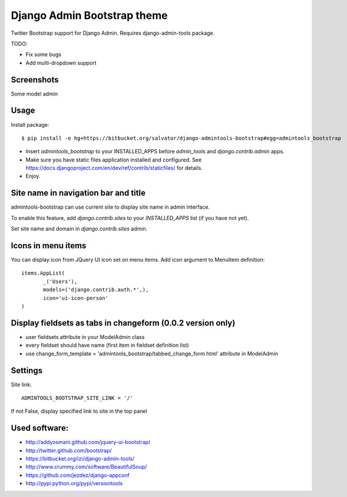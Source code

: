 Django Admin Bootstrap theme
============================

Twitter Bootstrap support for Django Admin. Requires django-admin-tools package.


TODO:

* Fix some bugs
* Add multi-dropdown support

Screenshots
-----------

Some model admin

.. image:: https://bitbucket.org/salvator/django-admintools-bootstrap/raw/c81dd1f0a4f9/snapshot3.png


Usage
-----

Install package::

 $ pip install -e hg+https://bitbucket.org/salvator/django-admintools-bootstrap#egg=admintools_bootstrap

* Insert `admintools_bootstrap` to your INSTALLED_APPS before `admin_tools` and `django.contrib.admin` apps.
* Make sure you have static files application installed and configured. See https://docs.djangoproject.com/en/dev/ref/contrib/staticfiles/ for details.
* Enjoy.


Site name in navigation bar and title
-------------------------------------

admintools-bootstrap can use current site to display site name in admin interface.

To enable this feature, add `django.contrib.sites` to your `INSTALLED_APPS` list (if you have not yet).

Set site name and domain in `django.contrib.sites` admin.


Icons in menu items
-------------------

You can display icon from JQuery UI icon set on menu items. Add icon argument to MenuItem definition::

 items.AppList(
        _('Users'),
        models=('django.contrib.auth.*',),
        icon='ui-icon-person'
 )


Display fieldsets as tabs in changeform (0.0.2 version only)
------------------------------------------------------------

* user fieldsets attribute in your ModelAdmin class
* every fieldset should have name (first item in fieldset definition list)
* use change_form_template = 'admintools_bootstrap/tabbed_change_form.html' attribute in ModelAdmin

Settings
--------

Site link::

 ADMINTOOLS_BOOTSTRAP_SITE_LINK = '/'

If not False, display specified link to site in the top panel


Used software:
--------------

* http://addyosmani.github.com/jquery-ui-bootstrap/
* http://twitter.github.com/bootstrap/
* https://bitbucket.org/izi/django-admin-tools/
* http://www.crummy.com/software/BeautifulSoup/
* https://github.com/jezdez/django-appconf
* http://pypi.python.org/pypi/versiontools
